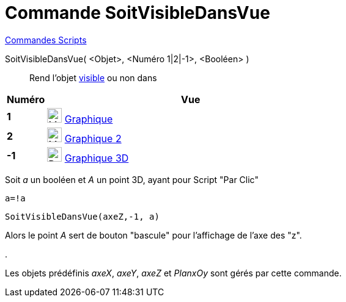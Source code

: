 = Commande SoitVisibleDansVue
:page-en: commands/SetVisibleInView
ifdef::env-github[:imagesdir: /fr/modules/ROOT/assets/images]

xref:commands/Commandes_Scripts.adoc[ Commandes Scripts]

SoitVisibleDansVue( <Objet>, <Numéro 1|2|-1>, <Booléen> )::
  Rend l'objet xref:/Propriétés_d_un_objet.adoc[visible] ou non dans

[cols="12%,88%",options="header",]
|===
|Numéro |Vue
|*1* |image:24px-Menu_view_graphics.svg.png[Menu view graphics.svg,width=24,height=24] xref:/Graphique.adoc[Graphique]
     

|*2* |image:24px-Menu_view_graphics2.svg.png[Menu view graphics2.svg,width=24,height=24] xref:/Graphique.adoc[Graphique
2]  

|*-1* |image:24px-Perspectives_algebra_3Dgraphics.svg.png[Perspectives algebra 3Dgraphics.svg,width=24,height=24]
xref:/Graphique_3D.adoc[Graphique 3D]
|===

[EXAMPLE]
====

Soit _a_ un booléen et _A_ un point 3D, ayant pour Script "Par Clic"

`++a=!a ++`

`++SoitVisibleDansVue(axeZ,-1, a)++`

Alors le point _A_ sert de bouton "bascule" pour l'affichage de l'axe des "z".

.



Les objets prédéfinis _axeX_, _axeY_, _axeZ_ et _PlanxOy_ sont gérés par cette commande.

